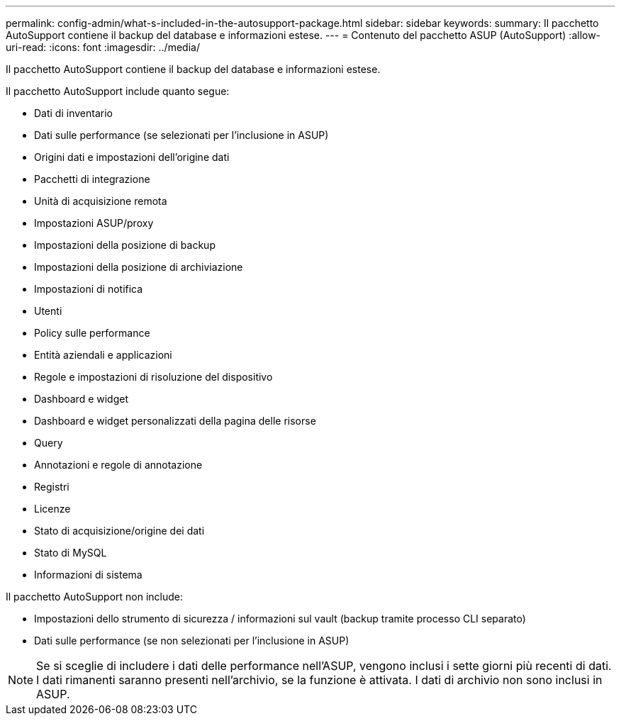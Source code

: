 ---
permalink: config-admin/what-s-included-in-the-autosupport-package.html 
sidebar: sidebar 
keywords:  
summary: Il pacchetto AutoSupport contiene il backup del database e informazioni estese. 
---
= Contenuto del pacchetto ASUP (AutoSupport)
:allow-uri-read: 
:icons: font
:imagesdir: ../media/


[role="lead"]
Il pacchetto AutoSupport contiene il backup del database e informazioni estese.

Il pacchetto AutoSupport include quanto segue:

* Dati di inventario
* Dati sulle performance (se selezionati per l'inclusione in ASUP)
* Origini dati e impostazioni dell'origine dati
* Pacchetti di integrazione
* Unità di acquisizione remota
* Impostazioni ASUP/proxy
* Impostazioni della posizione di backup
* Impostazioni della posizione di archiviazione
* Impostazioni di notifica
* Utenti
* Policy sulle performance
* Entità aziendali e applicazioni
* Regole e impostazioni di risoluzione del dispositivo
* Dashboard e widget
* Dashboard e widget personalizzati della pagina delle risorse
* Query
* Annotazioni e regole di annotazione
* Registri
* Licenze
* Stato di acquisizione/origine dei dati
* Stato di MySQL
* Informazioni di sistema


Il pacchetto AutoSupport non include:

* Impostazioni dello strumento di sicurezza / informazioni sul vault (backup tramite processo CLI separato)
* Dati sulle performance (se non selezionati per l'inclusione in ASUP)


[NOTE]
====
Se si sceglie di includere i dati delle performance nell'ASUP, vengono inclusi i sette giorni più recenti di dati. I dati rimanenti saranno presenti nell'archivio, se la funzione è attivata. I dati di archivio non sono inclusi in ASUP.

====